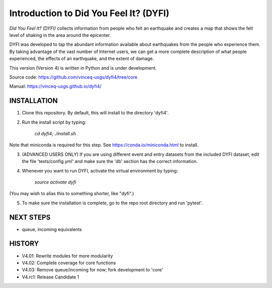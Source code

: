 Introduction to Did You Feel It? (DYFI) 
---------------------------------------

|Travis| |CodeCov| |Codacy|

.. |Travis| image:: https://travis-ci.org/vinceq-usgs/dyfi4.svg?branch=core
    :target: https://travis-ci.org/vinceq-usgs/dyfi4
    :alt: Travis Build Status
.. |CodeCov| image:: https://codecov.io/gh/vinceq-usgs/dyfi4/branch/core/graph/badge.svg
    :target: https://codecov.io/gh/vinceq-usgs/dyfi4
    :alt: Code Coverage Status
.. |Codacy| image:: https://api.codacy.com/project/badge/Grade/cc5a3a34ef56478e897414ab5472d5dc    
    :target: https://www.codacy.com/app/vinceq-usgs/dyfi4?utm_source=github.com&amp;utm_medium=referral&amp;utm_content=vinceq-usgs/dyfi4&amp;utm_campaign=Badge_Grade
    :alt: Codacy Grade

`Did You Feel It? (DYFI)` collects information from people who felt an earthquake and creates a map that shows the felt level of shaking in the area around the epicenter.

DYFI was developed to tap the abundant information available about earthquakes from the people who experience them. By taking advantage of the vast number of Internet users, we can get a more complete description of what people experienced, the effects of an earthquake, and the extent of damage. 

This version (Version 4) is written in Python and is under development.

Source code: https://github.com/vinceq-usgs/dyfi4/tree/core

Manual: https://vinceq-usgs.github.io/dyfi4/

INSTALLATION
============

1. Clone this repository. By default, this will install to the directory 'dyfi4'.
    
2. Run the install script by typing:
    
        `cd dyfi4; ./install.sh`
        
Note that miniconda is required for this step. See https://conda.io/miniconda.html to install.

3. (ADVANCED USERS ONLY) If you are using different event and entry datasets from the included DYFI dataset, edit the file 'tests/config.yml' and make sure the 'db' section has the correct information.  

4. Whenever you want to run DYFI, activate the virtual environment by typing:

        `source activate dyfi`

(You may wish to alias this to something shorter, like "dyfi".)

5. To make sure the installation is complete, go to the repo root directory and run 'pytest'.

NEXT STEPS
==========
- queue, incoming equivalents

HISTORY
=======
- V4.01: Rewrite modules for more modularity
- V4.02: Complete coverage for core functions
- V4.03: Remove queue/incoming for now; fork development to 'core'
- V4.rc1: Release Candidate 1



